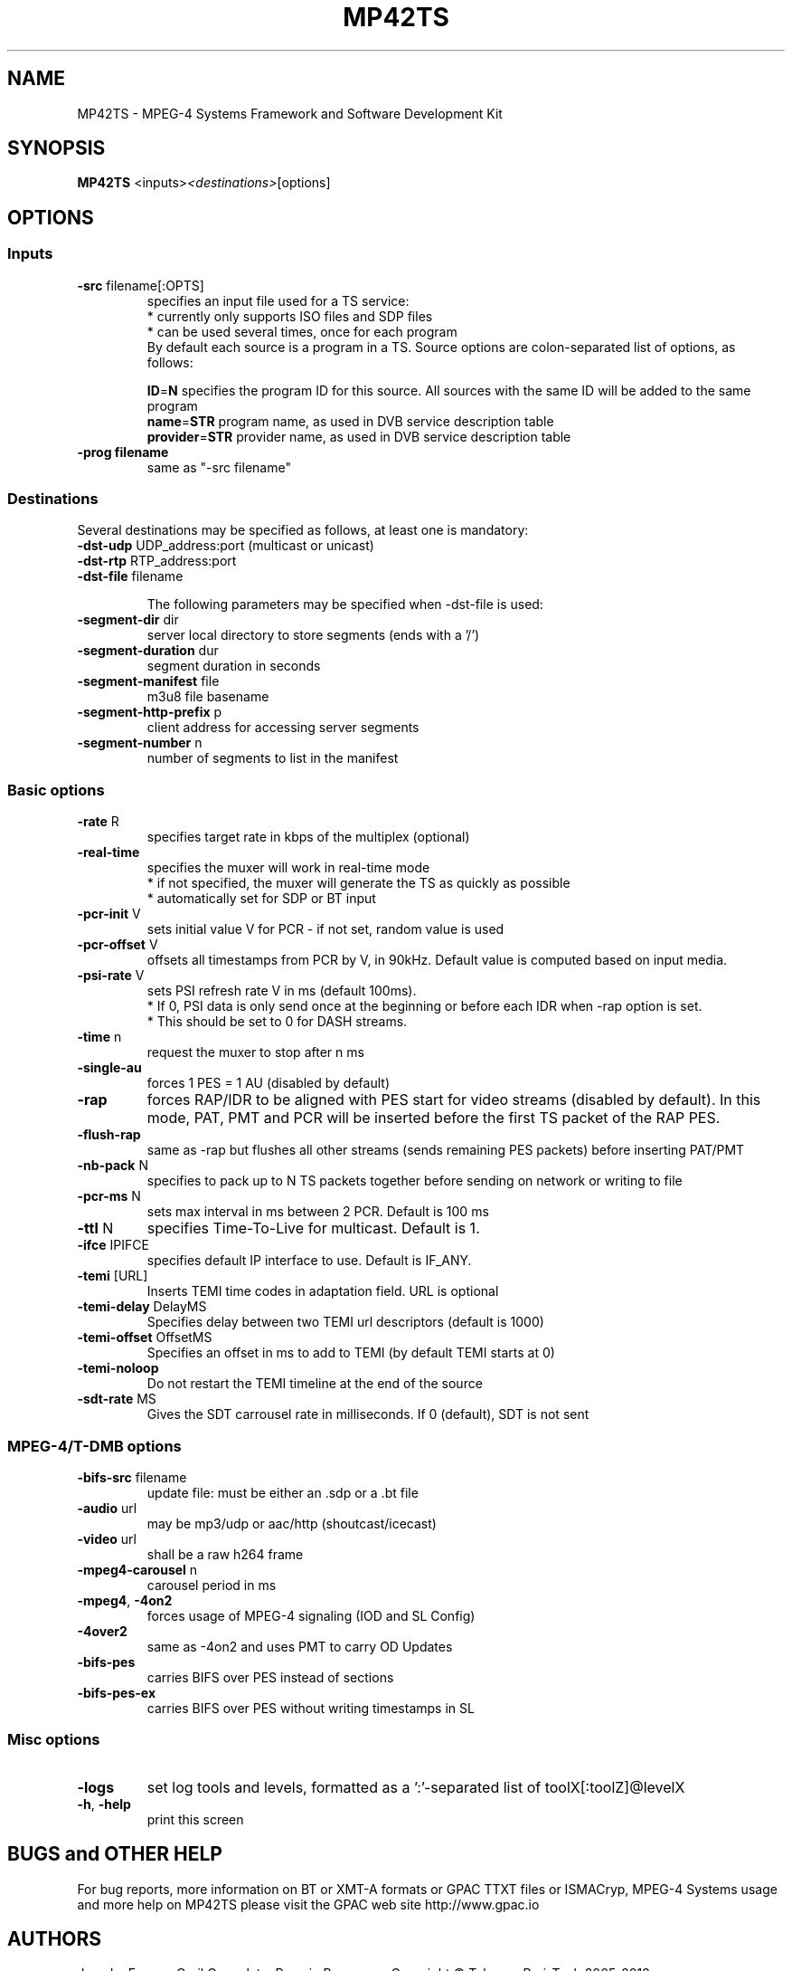 .TH MP42TS "1" "July 2015" "MP42TS" "GPAC"

.SH NAME
MP42TS - MPEG-4 Systems Framework and Software Development Kit

.SH SYNOPSIS
.B MP42TS
.RI <inputs> <destinations> [options]

.SH OPTIONS
.SS "Inputs"
.TP
\fB\-src \fRfilename[:OPTS]
specifies an input file used for a TS service:
.br
 * currently only supports ISO files and SDP files
.br
 * can be used several times, once for each program
.br
By default each source is a program in a TS. 
Source options are colon-separated list of options, as follows:
.br
 
.br
\fBID\fR=\fBN  \fRspecifies the program ID for this source.
All sources with the same ID will be added to the same program
.br
\fBname\fR=\fBSTR  \fRprogram name, as used in DVB service description table
.br
\fBprovider\fR=\fBSTR  \fRprovider name, as used in DVB service description table

.TP
\fB\-prog filename
same as "-src filename"

.SS "Destinations"
Several destinations may be specified as follows, at least one is mandatory:
.TP
\fB\-dst-udp \fRUDP_address:port (multicast or unicast)
.TP
\fB\-dst-rtp \fRRTP_address:port
.TP
\fB\-dst-file \fRfilename

The following parameters may be specified when -dst-file is used:
.TP
\fB\-segment-dir \fRdir
server local directory to store segments (ends with a '/')
.TP
\fB\-segment-duration \fRdur
segment duration in seconds
.TP
\fB\-segment-manifest \fRfile
m3u8 file basename
.TP
\fB\-segment-http-prefix \fRp
client address for accessing server segments
.TP
\fB\-segment-number \fRn
number of segments to list in the manifest

.SS "Basic options"
.TP
\fB\-rate \fRR
specifies target rate in kbps of the multiplex (optional)
.TP
\fB\-real-time
specifies the muxer will work in real-time mode
.br
 * if not specified, the muxer will generate the TS as quickly as possible
.br
 * automatically set for SDP or BT input
.TP
\fB\-pcr-init \fRV
sets initial value V for PCR - if not set, random value is used
.TP
\fB\-pcr-offset \fRV
offsets all timestamps from PCR by V, in 90kHz. Default value is computed based on input media.
.TP
\fB\-psi-rate \fRV
sets PSI refresh rate V in ms (default 100ms).
.br
 * If 0, PSI data is only send once at the beginning or before each IDR when -rap option is set.
.br
 * This should be set to 0 for DASH streams.
.TP
\fB\-time \fRn
request the muxer to stop after n ms
.TP
\fB\-single-au
forces 1 PES = 1 AU (disabled by default)
.TP
\fB\-rap
forces RAP/IDR to be aligned with PES start for video streams (disabled by default).
In this mode, PAT, PMT and PCR will be inserted before the first TS packet of the RAP PES.
.TP
\fB\-flush-rap
same as -rap but flushes all other streams (sends remaining PES packets) before inserting PAT/PMT
.TP
\fB\-nb-pack \fRN
specifies to pack up to N TS packets together before sending on network or writing to file
.TP
\fB\-pcr-ms \fRN
sets max interval in ms between 2 PCR. Default is 100 ms
.TP
\fB\-ttl \fRN
specifies Time-To-Live for multicast. Default is 1.
.TP
\fB\-ifce \fRIPIFCE
specifies default IP interface to use. Default is IF_ANY.
.TP
\fB\-temi \fR[URL]
Inserts TEMI time codes in adaptation field. URL is optional
.TP
\fB\-temi-delay \fRDelayMS
Specifies delay between two TEMI url descriptors (default is 1000)
.TP
\fB\-temi-offset \fROffsetMS
Specifies an offset in ms to add to TEMI (by default TEMI starts at 0)
.TP
\fB\-temi-noloop
Do not restart the TEMI timeline at the end of the source
.TP
\fB\-sdt-rate \fRMS
Gives the SDT carrousel rate in milliseconds. If 0 (default), SDT is not sent

.SS "MPEG-4/T-DMB options"
.TP
\fB\-bifs-src \fRfilename
update file: must be either an .sdp or a .bt file
.TP
\fB\-audio \fRurl
may be mp3/udp or aac/http (shoutcast/icecast)
.TP
\fB\-video \fRurl
shall be a raw h264 frame
.TP
\fB\-mpeg4-carousel \fRn
carousel period in ms
.TP
\fB\-mpeg4\fR,\fB \-4on2
forces usage of MPEG-4 signaling (IOD and SL Config)
.TP
\fB\-4over2
same as -4on2 and uses PMT to carry OD Updates
.TP
\fB\-bifs-pes
carries BIFS over PES instead of sections
.TP
\fB\-bifs-pes-ex
carries BIFS over PES without writing timestamps in SL

.SS "Misc options"
.TP
\fB\-logs
set log tools and levels, formatted as a ':'-separated list of toolX[:toolZ]@levelX
.TP
\fB\-h\fR,\fB \-help
print this screen

.SH BUGS and OTHER HELP
For bug reports, more information on BT or XMT-A formats or GPAC TTXT files or ISMACryp,
MPEG-4 Systems usage and more help on MP42TS please visit the GPAC web site http://www.gpac.io

.SH "AUTHORS"
Jean Le Feuvre, Cyril Concolato, Romain Bouqueau.
Copyright \(co Telecom ParisTech 2005-2012.

.SH "SEE ALSO"
.BR GPAC (1),
.BR MP4Box (1),
.BR MP4Client (1)
